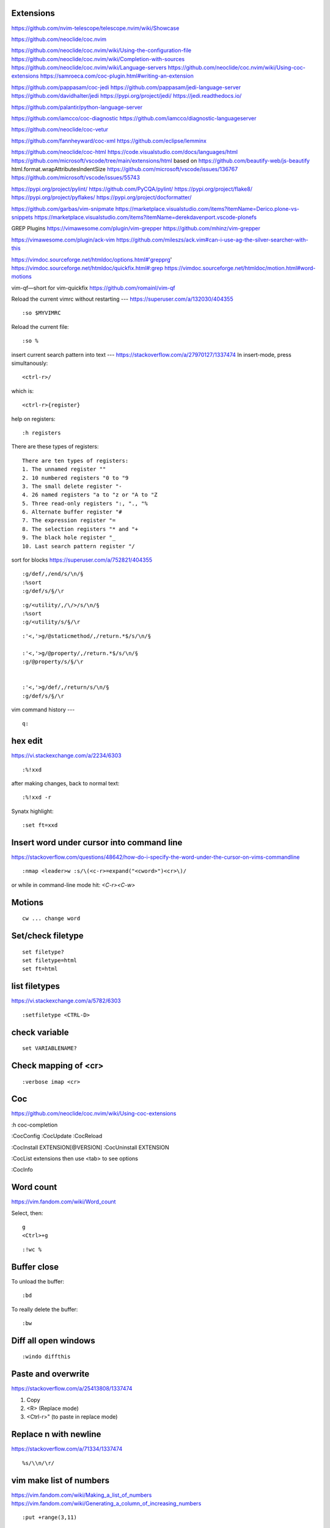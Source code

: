 Extensions
----------

https://github.com/nvim-telescope/telescope.nvim/wiki/Showcase

https://github.com/neoclide/coc.nvim

https://github.com/neoclide/coc.nvim/wiki/Using-the-configuration-file
https://github.com/neoclide/coc.nvim/wiki/Completion-with-sources
https://github.com/neoclide/coc.nvim/wiki/Language-servers
https://github.com/neoclide/coc.nvim/wiki/Using-coc-extensions
https://samroeca.com/coc-plugin.html#writing-an-extension

https://github.com/pappasam/coc-jedi
https://github.com/pappasam/jedi-language-server
https://github.com/davidhalter/jedi
https://pypi.org/project/jedi/
https://jedi.readthedocs.io/

https://github.com/palantir/python-language-server

https://github.com/iamcco/coc-diagnostic
https://github.com/iamcco/diagnostic-languageserver

https://github.com/neoclide/coc-vetur

https://github.com/fannheyward/coc-xml
https://github.com/eclipse/lemminx


https://github.com/neoclide/coc-html
https://code.visualstudio.com/docs/languages/html
https://github.com/microsoft/vscode/tree/main/extensions/html
based on
https://github.com/beautify-web/js-beautify
html.format.wrapAttributesIndentSize
https://github.com/microsoft/vscode/issues/136767
https://github.com/microsoft/vscode/issues/55743

https://pypi.org/project/pylint/
https://github.com/PyCQA/pylint/
https://pypi.org/project/flake8/
https://pypi.org/project/pyflakes/
https://pypi.org/project/docformatter/


https://github.com/garbas/vim-snipmate
https://marketplace.visualstudio.com/items?itemName=Derico.plone-vs-snippets
https://marketplace.visualstudio.com/items?itemName=derekdavenport.vscode-plonefs


GREP Plugins
https://vimawesome.com/plugin/vim-grepper
https://github.com/mhinz/vim-grepper

https://vimawesome.com/plugin/ack-vim
https://github.com/mileszs/ack.vim#can-i-use-ag-the-silver-searcher-with-this

https://vimdoc.sourceforge.net/htmldoc/options.html#'grepprg'
https://vimdoc.sourceforge.net/htmldoc/quickfix.html#:grep
https://vimdoc.sourceforge.net/htmldoc/motion.html#word-motions

vim-qf—short for vim-quickfix
https://github.com/romainl/vim-qf



Reload the current vimrc without restarting
---
https://superuser.com/a/132030/404355
::

    :so $MYVIMRC


Reload the current file::

    :so %


insert current search pattern into text
---
https://stackoverflow.com/a/27970127/1337474
In insert-mode, press simultanously::

    <ctrl-r>/

which is::

    <ctrl-r>{register}

help on registers::

    :h registers


There are these types of registers::

    There are ten types of registers:
    1. The unnamed register ""
    2. 10 numbered registers "0 to "9
    3. The small delete register "-
    4. 26 named registers "a to "z or "A to "Z
    5. Three read-only registers ":, "., "%
    6. Alternate buffer register "#
    7. The expression register "=
    8. The selection registers "* and "+
    9. The black hole register "_
    10. Last search pattern register "/


sort for blocks
https://superuser.com/a/752821/404355
::

    :g/def/,/end/s/\n/§
    :%sort
    :g/def/s/§/\r


::

    :g/<utility/,/\/>/s/\n/§
    :%sort
    :g/<utility/s/§/\r


::

    :'<,'>g/@staticmethod/,/return.*$/s/\n/§

    :'<,'>g/@property/,/return.*$/s/\n/§
    :g/@property/s/§/\r


    :'<,'>g/def/,/return/s/\n/§
    :g/def/s/§/\r


vim command history
---
::

    q:


hex edit
--------
https://vi.stackexchange.com/a/2234/6303
::

    :%!xxd

after making changes, back to normal text::

    :%!xxd -r

Synatx highlight::

    :set ft=xxd


Insert word under cursor into command line
------------------------------------------
https://stackoverflow.com/questions/48642/how-do-i-specify-the-word-under-the-cursor-on-vims-commandline
::

    :nmap <leader>w :s/\(<c-r>=expand("<cword>")<cr>\)/

or while in command-line mode hit: `<C-r><C-w>`







Motions
-------
::

    cw ... change word


Set/check filetype
------------------
::

    set filetype?
    set filetype=html
    set ft=html

list filetypes
--------------
https://vi.stackexchange.com/a/5782/6303
::

    :setfiletype <CTRL-D>


check variable
--------------
::

    set VARIABLENAME?


Check mapping of <cr>
---------------------
::

    :verbose imap <cr>


Coc
---
https://github.com/neoclide/coc.nvim/wiki/Using-coc-extensions

:h coc-completion

:CocConfig
:CocUpdate
:CocReload

:CocInstall EXTENSION[@VERSION]
:CocUninstall EXTENSION

:CocList extensions
then use <tab> to see options

:CocInfo


Word count
----------
https://vim.fandom.com/wiki/Word_count

Select, then:
::

    g
    <Ctrl>+g


::

    :!wc %


Buffer close
------------
To unload the buffer::

    :bd


To really delete the buffer::

    :bw


Diff all open windows
---------------------
::

    :windo diffthis


Paste and overwrite
-------------------
https://stackoverflow.com/a/25413808/1337474

1) Copy
2) <R> (Replace mode)
3) <Ctrl-r>" (to paste in replace mode)


Replace \n with newline
-----------------------
https://stackoverflow.com/a/71334/1337474
::
    %s/\\n/\r/



vim make list of numbers
------------------------
https://vim.fandom.com/wiki/Making_a_list_of_numbers
https://vim.fandom.com/wiki/Generating_a_column_of_increasing_numbers
::
    :put +range(3,11)


vim column insert
-----------------
https://stackoverflow.com/questions/13701506/vim-quick-column-insert
::
    :vnoremap <C-Space> I<Space><Esc>gv
    :vnoremap <C-S-Space> A<Space><Esc>gv


vim toggle auto preview
-----------------------
::
    set completeopt-=preview
    set completeopt+=preview


vim variables
-------------
https://stackoverflow.com/questions/9193066/how-do-i-inspect-vim-variables
::
    :echo g:SuperTabDefaultCompletionType


vim registers
-------------

https://www.brianstorti.com/vim-registers/
https://www.tutorialspoint.com/vim/vim_registers.htm


Open all files matching searchstring
------------------------------------
::

    vim $(rg SEARCHSTRING -l)

or::

    vim $(grep -R -l SEARCHSTRING *)



Open all last git - edited files in vim
---------------------------------------
https://logc.github.io/blog/2015/07/15/open-files-from-last-commit-in-vim/

$ git config --global alias.lastedited "log --pretty=format: --name-only -n 1"
$ vim $(git lastedited)



Save as root
------------
::
    :w !sudo tee %


Motions
-------

Select inside tags::
    vit

Select around tags::
    vat

Delete/Cut inside tags::
    dit

Delete/Cut around tags::
    dat


Temporarily deactivate auto commands when saving
------------------------------------------------
https://stackoverflow.com/a/41258575/1337474
::
    :noa w




Check installation
------------------
::
    :checkhealth


Search for multiple words
-------------------------
https://stackoverflow.com/questions/41007769/how-to-search-for-multiple-strings-in-a-vi-editor-on-solaris

SEARCHTERM|SEARCHTERM2


Search for all occurrences also within a line
----------------------------------------------
https://stackoverflow.com/questions/5581886/vim-global-replace-line

set gdefault OR %s/SEARCH/REPLACE/g


copy yanked text to command prompt
----------------------------------

https://stackoverflow.com/questions/906535/how-to-copy-yanked-text-to-vi-command-prompt

<ctrl-r>*  - system clipboard
<ctrl-r>"



show last comand
----------------
https://stackoverflow.com/questions/8928070/vim-show-my-last-command-command
: + arrow-up


multiple search/replace in one line
-----------------------------------

https://stackoverflow.com/questions/4737099/multiple-search-and-replace-in-one-line



:%s/SEARCH/REPLACE/e


delete lines matching
---------------------
delete empty lines::

    :g/^$/d

retab
-----

tabs to spaces: ``set et|retab``  (expandtab, retab)
spaces to tabs: ``set noet|retab!`` (noexpandtab, retab)

.. ATTENTION: these changes all whitespace, even those between non-whitespace characters to spaces resp. tabs.

For an alternative, see: http://vim.wikia.com/wiki/Super_retab


search/replace
--------------

``cw`` or ``cgn``



http://vimcasts.org/episodes/operating-on-search-matches-using-gn/

``cgn``: search for next word, select the next match and start insert mode. repeat with ``.``


vim colors
----------
https://codeyarns.com/2011/07/29/vim-chart-of-color-names/


spell correction
----------------
https://stackoverflow.com/questions/640351/how-can-i-spellcheck-in-gvim#640362

::
    :setlocal spell spelllang=en_us
    :set spell

For spell checker and to activate right button on mouse::

    :set mousemodel=popup


::
    :help spell

    To search for the next misspelled word:

    ]s           Move to next misspelled word after the cursor.
                 A count before the command can be used to repeat.
                 'wrapscan' applies.

    [s           Like "]s" but search backwards, find the misspelled
                 word before the cursor.

    Finding suggestions for bad words:

    z=           For the word under/after the cursor, suggest correctly
                 spelled words.

    To add words to your own word list:

    zg           Add word under the cursor as a good word


jump end of file
----------------
::
    :$

count pattern
-------------
:%s/PATTERN//gn


Save / Load a session
---------------------
https://bocoup.com/blog/sessions-the-vim-feature-you-probably-arent-using

Save a session with ``mks`` or ``mksession``::
    :mks SESSIONFILE.vim

Load a session by sourcing that file::
    :source SESSIONFILE.vim

Or:
    $ vim -S SESSIONFILE.vim

Folding
-------
::

    zc  "" close a fold
	zo  "" open a fold
    za  "" toggle fold

	zC  "" like above
    zO  "" but on all
	zA  "" folding levels

    zR  "" open all folds in buffer
    zM  "" close all folds in buffer


Location window commands
------------------------

E.g. Lightline posts it's errors there::

    :lopen
    :lclose
    :ll #LINENUMBER


List/Browse recently opened files
---------------------------------
http://stackoverflow.com/questions/309723/view-a-list-of-recent-documents-in-vim

::
    :oldfiles
    :browse old


Reload current vim file::
    :so %

Reload whole vimrc::
    :so $MYVIMRC


http://stackoverflow.com/questions/11303032/how-to-add-text-at-the-end-of-each-line-in-vim
add text to beginning/end of multiple lines::

    <C-v>  " go into visual block mode and select the lines
    A      " append. then make your changes and press or...
    $A     " to append at the end of each line.
    <ESC>  " done



refresh netrw listing::

    <C-l>

sort case insensitive::

    :sort i

sort revers::

    :sort !


format json::

    :%!python -m json.tool

format js:
https://www.npmjs.com/package/prettier
::
    :%!prettier --single-quote

reformat for column layout::
    :%!column -t

reformat vim table for column layout::

    :%!column -t -s \& -o \&


vimscript
---------

Echo variable value::
    :echo g:SuperTabDefaultCompletionType



performance profiling
---------------------
http://stackoverflow.com/a/12216578/1337474
::
    :profile start profile.log
    :profile func *
    :profile file *
    " At this point do slow actions
    :profile pause
    :noautocmd qall!

http://stackoverflow.com/a/1702904/1337474
::
    vim --startuptime vim.log


Find duplicate autocommand handlers:
http://stackoverflow.com/a/19031285/1337474
e.g.::
    :au CursorMoved

Mathparen slows down:
http://vi.stackexchange.com/a/5318/6303
::
    let g:matchparen_timeout = 20
    let g:matchparen_insert_timeout = 20



General tips
------------

- Open binary files in external browser
http://stackoverflow.com/questions/7810845/how-to-open-pdf-files-under-cursor-using-gf-with-external-pdf-readers-in-vim
::
    au BufReadCmd *.pdf silent !gnome-open % &


::
    :set wrap
    :set nowrap


